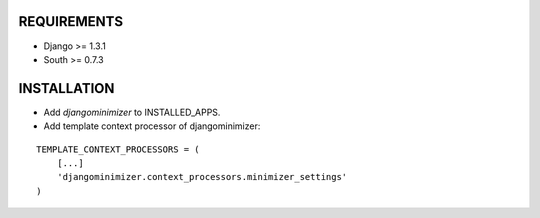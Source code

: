 REQUIREMENTS
============

- Django >= 1.3.1
- South >= 0.7.3

INSTALLATION
============

- Add `djangominimizer` to INSTALLED_APPS.
- Add template context processor of djangominimizer:

::

    TEMPLATE_CONTEXT_PROCESSORS = (
        [...]
        'djangominimizer.context_processors.minimizer_settings'
    )

